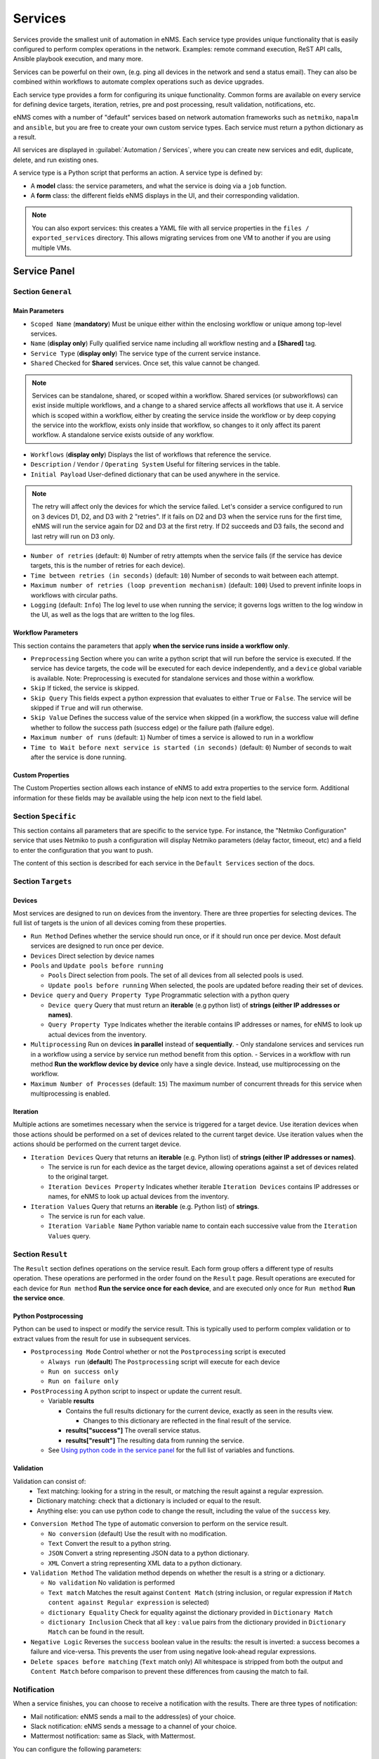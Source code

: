 ========
Services
========

Services provide the smallest unit of automation in eNMS.  Each service type provides unique functionality that is
easily configured to perform complex operations in the network.  Examples: remote command execution, ReST API calls,
Ansible playbook execution, and many more.

Services can be powerful on their own, (e.g. ping all devices in the network and send a status email).
They can also be combined within workflows to automate complex operations such as device upgrades.

Each service type provides a form for configuring its unique functionality.  Common forms are available on every service
for defining device targets, iteration, retries, pre and post processing, result validation, notifications, etc.

eNMS comes with a number of "default" services based on network automation frameworks such as
``netmiko``, ``napalm`` and ``ansible``, but you are free to create your own custom service types.
Each service must return a python dictionary as a result.

All services are displayed in :guilabel:`Automation / Services`, where you can create new services and
edit, duplicate, delete, and run existing ones.

.. image:: /_static/automation/services/services.png
   :alt: Service Management page
   :align: center

A service type is a Python script that performs an action. A service type is defined by:

- A **model** class: the service parameters, and what the service is doing via a ``job`` function.
- A **form** class: the different fields eNMS displays in the UI, and their corresponding validation.


.. note::

  You can also export services: this creates a YAML file with all service properties in the
  ``files / exported_services`` directory.
  This allows migrating services from one VM to another if you are using multiple VMs.

Service Panel
-------------

Section ``General``
*******************

Main Parameters
"""""""""""""""

- ``Scoped Name`` (**mandatory**) Must be unique either within the enclosing workflow or unique among top-level services.
- ``Name`` (**display only**) Fully qualified service name including all workflow nesting and a **[Shared]** tag.
- ``Service Type`` (**display only**) The service type of the current service instance.
- ``Shared`` Checked for **Shared** services.  Once set, this value cannot be changed.

.. note:: Services can be standalone, shared, or scoped within a workflow. Shared services (or subworkflows) can exist
  inside multiple workflows, and a change to a shared service affects all workflows that use it. A service which is scoped
  within a workflow, either by creating the service inside the workflow or by deep copying the service into the workflow,
  exists only inside that workflow, so changes to it only affect its parent workflow.  A standalone service exists outside
  of any workflow.

- ``Workflows`` (**display only**) Displays the list of workflows that reference the service.
- ``Description`` / ``Vendor`` / ``Operating System`` Useful for filtering services in the table.
- ``Initial Payload`` User-defined dictionary that can be used anywhere in the service.

.. note:: The retry will affect only the devices for which the service failed. Let's consider a service configured to run on 3 devices D1, D2, and D3 with 2 "retries". If it fails on D2 and D3 when the service runs for the first time, eNMS will run the service again for D2 and D3 at the first retry. If D2 succeeds and D3 fails, the second and last retry will run on D3 only.

- ``Number of retries`` (default: ``0``) Number of retry attempts when the service fails (if the service has device targets, this
  is the number of retries for each device).
- ``Time between retries (in seconds)`` (default: ``10``) Number of seconds to wait between each attempt.
- ``Maximum number of retries (loop prevention mechanism)`` (default: ``100``) Used to prevent infinite loops in workflows
  with circular paths.
- ``Logging`` (default: ``Info``) The log level to use when running the service; it governs logs written to the log window
  in the UI, as well as the logs that are written to the log files.

Workflow Parameters
"""""""""""""""""""

This section contains the parameters that apply **when the service runs inside a workflow only**.

- ``Preprocessing`` Section where you can write a python script that will run before the service is executed. If the service has
  device targets, the code will be executed for each device independently, and a ``device`` global variable is available.
  Note: Preprocessing is executed for standalone services and those within a workflow.
- ``Skip`` If ticked, the service is skipped.
- ``Skip Query`` This fields expect a python expression that evaluates to either ``True``
  or ``False``. The service will be skipped if ``True`` and will run otherwise.
- ``Skip Value`` Defines the success value of the service when skipped (in a workflow, the success value will define whether to follow the
  success path (success edge) or the failure path (failure edge).
- ``Maximum number of runs`` (default: ``1``) Number of times a service is allowed to run in a workflow
- ``Time to Wait before next service is started (in seconds)`` (default: ``0``) Number of seconds to wait after the service is done running.

Custom Properties
"""""""""""""""""
The Custom Properties section allows each instance of eNMS to add extra properties to the service form.  Additional
information for these fields may be available using the help icon next to the field label.

Section ``Specific``
********************

This section contains all parameters that are specific to the service type. For instance, the "Netmiko Configuration"
service that uses Netmiko to push a configuration will display Netmiko parameters (delay factor,
timeout, etc) and a field to enter the configuration that you want to push.

The content of this section is described for each service in the ``Default Services`` section of the docs.

Section ``Targets``
*******************

Devices
"""""""

Most services are designed to run on devices from the inventory. There are three properties for selecting devices.
The full list of targets is the union of all devices coming from these properties.

- ``Run Method`` Defines whether the service should run once, or if it should run once per device. Most default services are designed
  to run once per device.
- ``Devices`` Direct selection by device names
- ``Pools`` and ``Update pools before running``

  - ``Pools`` Direct selection from pools. The set of all devices from all selected pools is used.
  - ``Update pools before running`` When selected, the pools are updated before reading their set of devices.

- ``Device query`` and ``Query Property Type`` Programmatic selection with a python query

  - ``Device query`` Query that must return an **iterable** (e.g python list) of **strings (either IP addresses or names)**.
  - ``Query Property Type`` Indicates whether the iterable contains IP addresses or names, for eNMS to look up actual devices from the inventory.

- ``Multiprocessing`` Run on devices **in parallel** instead of **sequentially**.
  - Only standalone services and services run in a workflow using a service by service run method benefit from this option.
  - Services in a workflow with run method **Run the workflow device by device** only have a single device.  Instead, use multiprocessing on the workflow.
- ``Maximum Number of Processes`` (default: ``15``) The maximum number of concurrent threads for this service when multiprocessing is enabled.

Iteration
"""""""""

Multiple actions are sometimes necessary when the service is triggered for a target device.  Use iteration devices when
those actions should be performed on a set of devices related to the current target device.  Use iteration values when
the actions should be performed on the current target device.

- ``Iteration Devices`` Query that returns an **iterable** (e.g. Python list) of **strings (either IP addresses or names)**.

  - The service is run for each device as the target device, allowing operations against a set of devices related to the original target.
  - ``Iteration Devices Property`` Indicates whether iterable ``Iteration Devices`` contains IP addresses or names, for eNMS to look up actual devices from the inventory.

- ``Iteration Values`` Query that returns an **iterable** (e.g. Python list) of **strings**.

  - The service is run for each value.
  - ``Iteration Variable Name`` Python variable name to contain each successive value from the ``Iteration Values`` query.


Section ``Result``
*******************

The ``Result`` section defines operations on the service result.  Each form group offers a different type of results
operation.  These operations are performed in the order found on the ``Result`` page.  Result operations are executed
for each device for ``Run method`` **Run the service once for each device**, and are executed only once for
``Run method`` **Run the service once**.


Python Postprocessing
"""""""""""""""""""""

Python can be used to inspect or modify the service result.  This is typically used to perform complex validation or to
extract values from the result for use in subsequent services.

- ``Postprocessing Mode`` Control whether or not the ``Postprocessing`` script is executed

  - ``Always run`` (**default**) The ``Postprocessing`` script will execute for each device
  - ``Run on success only``
  - ``Run on failure only``

- ``PostProcessing`` A python script to inspect or update the current result.

  - Variable **results**

    - Contains the full results dictionary for the current device, exactly as seen in the results view.

      - Changes to this dictionary are reflected in the final result of the service.

    - **results["success"]** The overall service status.
    - **results["result"]** The resulting data from running the service.

  - See `Using python code in the service panel`_ for the full list of variables and functions.


Validation
""""""""""

Validation can consist of:
  - Text matching: looking for a string in the result, or matching the result against a regular expression.
  - Dictionary matching: check that a dictionary is included or equal to the result.
  - Anything else: you can use python code to change the result, including the value of the ``success`` key.

- ``Conversion Method`` The type of automatic conversion to perform on the service result.

  - ``No conversion`` (default) Use the result with no modification.
  - ``Text`` Convert the result to a python string.
  - ``JSON`` Convert a string representing JSON data to a python dictionary.
  - ``XML`` Convert a string representing XML data to a python dictionary.

- ``Validation Method`` The validation method depends on whether the result is a string or a dictionary.

  - ``No validation`` No validation is performed
  - ``Text match`` Matches the result against ``Content Match`` (string inclusion, or regular expression if
    ``Match content against Regular expression`` is selected)
  - ``dictionary Equality`` Check for equality against the dictionary provided in ``Dictionary Match``
  - ``dictionary Inclusion`` Check that all ``key`` : ``value`` pairs from the dictionary provided in ``Dictionary Match``
    can be found in the result.

- ``Negative Logic`` Reverses the ``success`` boolean value in the results: the result is inverted: a success
  becomes a failure and vice-versa. This prevents the user from using negative look-ahead regular expressions.
- ``Delete spaces before matching`` (``Text`` match only) All whitespace is stripped from both the output and
  ``Content Match`` before comparison to prevent these differences from causing the match to fail.

Notification
************

When a service finishes, you can choose to receive a notification with the results. There are three types of notification:

- Mail notification: eNMS sends a mail to the address(es) of your choice.
- Slack notification: eNMS sends a message to a channel of your choice.
- Mattermost notification: same as Slack, with Mattermost.

You can configure the following parameters:

- ``Send notification`` Enable sending results notification
- ``Notification Method`` Mail, Slack or Mattermost.
- ``Notification header`` A header displayed at the beginning of the notification.
- ``Include Result Link in summary``: whether the notification contains a link to the results.
- ``Mail recipients`` Must be a list of email addresses, separated by comma.
- ``Display only failed nodes`` the notification will not include devices for which the service ran successfully.

To set up the mail system, you must set the variable of the ``mail`` section in the settings.
``server``, ``port``, ``use_tls``, ``username``, ``sender``, ``recipients``.
Besides, you must set the password via the ``MAIL_PASSWORD`` environment variable.

The ``Mail Recipients`` parameter must be set for the mail system to work; the `Admin / Administration` panel parameter can
also be overriden from Step2 of the Service Instance and Workflow configuration panels. For Mail notification, there is
also an option in the Service Instance configuration to display only failed objects in the email summary versus seeing a
list of all passed and failed objects.

In Mattermost, if the ``Mattermost Channel`` is not set, the default ``Town Square`` will be used.


Using python code in the service panel
--------------------------------------

There are two types of field in the service panel where the user is allowed to use pure python code:
substitution fields (light blue background) and python fields (light red background).
In these fields, you can use any python code, including a number of **variables** that are made available
to the user.

Variables
*********

- ``device``

  - **Meaning**: this is the device on which the service is running.
  - **Type** Database Object.
  - **Available**: when the service is running on a device.

- ``devices``

  - **Meaning**: the full list of devices for the service.
  - **Type**: List of database objects.
  - **Available**: Always.

- ``get_result`` (see :ref:`get_result`)

  - **Meaning**: Fetch the result of a service in the workflow that has already been executed.
  - **Type** Function.
  - **Return Type** Dictionary
  - **Available**: when the service runs inside a workflow.
  - **Parameters**:

    - ``service`` (**mandatory**) Name of the service
    - ``device`` (**optional**) Name of the device, when you want to get the result of the service for a
      specific device.
    - ``workflow`` (**optional**) If your workflow has multiple subworkflows, you can specify
      a subworkflow to get the result of the service for a specific subworkflow.

- ``get_var``

  - **Meaning**: Retrieve a value by ``name`` that was previously saved in the workflow.  Use ``set_var`` to save values.  Always
    use the same ``device`` and/or ``section`` values with ``get_var`` that were used with the original ``set_var``.

  - **Type** Function.
  - **Return Type** None
  - **Available**: always.
  - **Parameters**:

    - ``name`` Name of the variable
    - ``device`` (**optional**) The value is stored for a specific device.
    - ``section`` (**optional**) The value is stored in a specific "section".

- ``log``
  - **Meaning**: Write a
  - **Type**:
  - **Return Type**: None
  - **Available**: always.
  - **Parameters**:

    - **severity**: (**string**) Valid values in escalating priority order: **info**, **warning**, **error**, **critical**.
    - **message**: (**string**) Verbiage to be logged.
    - **device**: (**string**, **optional**) Associate log message to a specific device.
    - **app_log**: (**boolean**, **optional**) Write log message to application log in addition to custom logger.
    - **logger**: (**string**, **optional**) When specified, the log message is written to the named custom logger
      instead of the application log. Set **app_log** = True to send log message to both the custom and application logs.
      Contact the administrator to create a custom logger, if needed.

- ``parent_device``

  - **Meaning**: parent device used to compute derived devices.
  - **Type** Database Object.
  - **Available**: when the iteration mechanism is used to compute derived devices.

- ``result``

  - **Meaning**: this is the result of the current service.
  - **Type** Dictionary.
  - **Available**: after a service has run.

- ``set_var``

  - **Meaning**: Save a value by ``name`` for use later in a workflow.  When ``device`` and/or ``section`` is specified, a unique
    value is stored for each combination of device and section.  Use ``get_var`` for value retrieval.
  - **Type** Function.
  - **Return Type** None
  - **Available**: always.
  - **Parameters**:

    - ``name`` Name of the variable
    - ``device`` (**optional**) The value is stored for a specific device.
    - ``section`` (**optional**) The value is stored in a specific "section".

Variables saved globally (i.e. set_var("var1", value) and for a device (i.e. set_var("var2", device=device.name)) are
made available within every Python code can be used.  Only device specific variables for the current device are
available.  Device specific variables override global variables of the same name.

- ``settings``

  - **Meaning**: eNMS settings, editable from the top-level menu.
    It is initially set to the content of ``settings.json``.
  - **Type** Dictionary.
  - **Available**: Always.

- ``send_email`` lets you send an email with optional attached file. It takes the following parameters:

  - ``title`` (mandatory, type ``string``)
  - ``content`` (mandatory, type ``string``)
  - ``sender`` (optional, type ``string``) Email address of the sender. Default to the sender address
    of eNMS settings.
  - ``recipients`` (optional, type ``string``) Mail addresses of the recipients, separated by comma.
    Default to the recipients addresses of eNMS settings.
  - ``reply_to`` (optional, type ``string``) Single mail address for replies to notifications
  - ``filename`` (optional, type ``string``) Name of the attached file.
  - ``file_content`` (optional, type ``string``) Content of the attached file.

  .. code::

    send_email(
        title,
        content,
        sender=sender,
        recipients=recipients,
        reply_to=reply_to,
        filename=filename,
        file_content=file_content
    )

- ``workflow``

  - **Meaning**: current workflow.
  - **Type** Database Object.
  - **Available**: when the service runs inside a workflow.

Substitution fields
*******************

Substitution fields, marked in the interface with a light blue background, lets you include python code
inside double curved brackets (``{{your python code}}``).
For example, the URL of a REST call service is a substitution field. If the service is running on device
targets, you can use the global variable ``device`` in the URL.
When the service is running, eNMS will evaluate the python code in brackets and replace it with its value.
See `Using python code in the service panel`_ for the full list of variables and functions available within substitution
fields.

.. image:: /_static/automation/services/variable_substitution.png
   :alt: Variable substitution
   :align: center

Running the service on two devices ``D1`` and ``D2`` will result in sending the following GET requests:

.. code::

  "GET /rest/get/device/D1 HTTP/1.1" 302 219
  "GET /rest/get/device/D2 HTTP/1.1" 302 219


Python fields
*************

Python fields, marked with a light red background, accept valid python code.

- In the ``Device Query`` field of the "Devices" section of a service. An expression that evaluates to an iterable
  containing the name(s) or IP address(es) of the desired inventory devices.
- In the ``Skip Service if True`` field of the "Workflow" section of a service.  The expression result is treated as a boolean.
- In the ``Query`` field of the Variable Extraction Service.  The expression result is used as the extracted value.
- In the code of a Python Snippet Service, or the ``Preprocessing`` and ``Postprocessing`` field on every service.

.. _Custom Services:

Custom Services
---------------

In addition to the services provided by default, you are free to create your own services.
When the application starts, it loads all python files in ``eNMS / eNMS / services`` folder.
If you want your custom services to be in a different folder, you can set a different path in the
``settings``, section ``paths``.
Creating a service means adding a new python file in that folder.
You are free to create subfolders to organize your own services any way you want:
eNMS will automatically detect them.
Just like all other services, this python file must contain a model and a form.
After adding a new custom service, you must reload the application before it appears in the web UI.

Running a service
-----------------

You can run a service from the "Services" page ("Run" button) or from the "Workflow Builder"
(right-click menu).

There are two types of runs:

- Standard run: uses the service properties during the run.
- Parameterized run: a window is displayed with all properties initialized to the service

properties. You can change any property for the current run, but these changes won't be saved
back to the service properties.

Results
*******

A separate result is stored for each run of a service / workflow, plus a unique result for every device and for every
service and subworkflow within a workflow.
Each result is displayed as a JSON object. If the service is run on several devices, you can display the results for a
specific device, or display the list of all "failed" / "success" device.
In the event that retries are configured, the results dictionary will contain an overall results section,
as well as a section for each attempt, where failed and retried devices are shown in subsequent sections
starting with attempt2.
